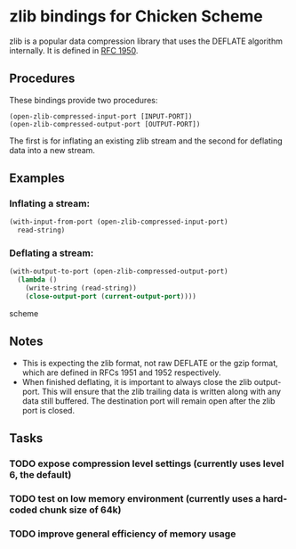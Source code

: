 * zlib bindings for Chicken Scheme
zlib is a popular data compression library that uses the DEFLATE
algorithm internally. It is defined in [[http://tools.ietf.org/html/rfc1950][RFC 1950]].

** Procedures
These bindings provide two procedures:
#+BEGIN_EXAMPLE
(open-zlib-compressed-input-port [INPUT-PORT])
(open-zlib-compressed-output-port [OUTPUT-PORT])
#+END_EXAMPLE
The first is for inflating an existing zlib stream and the second for
deflating data into a new stream.

** Examples
*** Inflating a stream:
#+BEGIN_SRC scheme
  (with-input-from-port (open-zlib-compressed-input-port)
    read-string)
#+END_SRC

*** Deflating a stream:
#+BEGIN_SRC scheme
  (with-output-to-port (open-zlib-compressed-output-port)
    (lambda ()
      (write-string (read-string))
      (close-output-port (current-output-port))))  
#+END_SRC scheme

** Notes
- This is expecting the zlib format, not raw DEFLATE or the gzip
  format, which are defined in RFCs 1951 and 1952 respectively.
- When finished deflating, it is important to always close the zlib
  output-port. This will ensure that the zlib trailing data is written
  along with any data still buffered. The destination port will remain
  open after the zlib port is closed.

** Tasks
*** TODO expose compression level settings (currently uses level 6, the default)
*** TODO test on low memory environment (currently uses a hard-coded chunk size of 64k)
*** TODO improve general efficiency of memory usage
